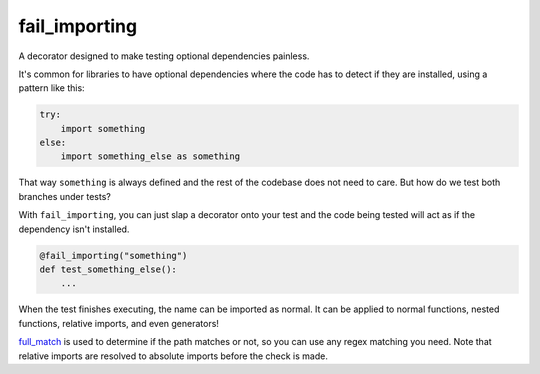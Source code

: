 fail_importing
==============
A decorator designed to make testing optional dependencies painless.

It's common for libraries to have optional dependencies where the code has to detect if they are installed, using a
pattern like this:

.. code-block:: python

    try:
        import something
    else:
        import something_else as something

That way ``something`` is always defined and the rest of the codebase does not need to care. But how do we test both
branches under tests?

With ``fail_importing``, you can just slap a decorator onto your test and the code being tested will act as if
the dependency isn't installed.

.. code-block:: python

    @fail_importing("something")
    def test_something_else():
        ...

When the test finishes executing, the name can be imported as normal. It can be applied to normal functions, nested
functions, relative imports, and even generators!

`full_match`_ is used to determine if the path matches or not, so you can use any regex matching you need. Note that
relative imports are resolved to absolute imports before the check is made.

.. _full_match: https://docs.python.org/3/library/re.html#re.fullmatch
